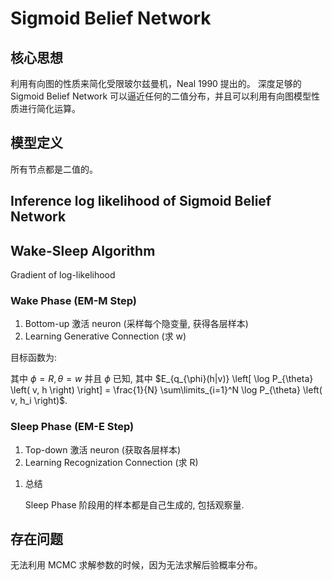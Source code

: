 * Sigmoid Belief Network
** 核心思想
利用有向图的性质来简化受限玻尔兹曼机，Neal 1990 提出的。
深度足够的 Sigmoid Belief Network 可以逼近任何的二值分布，并且可以利用有向图模型性质进行简化运算。
** 模型定义
\begin{align*}
S = \left\{ S_1, S_2, ... ,S_T \right\} = \left\{ v, h \right\} = \left\{ v, h^{(1)}, h^{(2)} \right\}
\end{align*}

所有节点都是二值的。
[[./Figure/SigmoidBeliefNetwork.png]]

\begin{align*}
&\left \{
\begin{array}{l}
P \left( S_i = 1 | S_j: j<i \right) = \sigma \left(  \sum\limits_{j < i} w_{ji} S_j \right)\\
P \left( S_i = 0 | S_j: j<i \right) = 1 - P \left( S_i = 1 \right) = \sigma \left( - \sum\limits_{j<i}w_{ji} S_j \right)\\
\end{array}
\right \\
&\left \{
\begin{array}{l}
P \left( S_i | S_j: j<i \right) = \sigma \left( S_i^{* } \sum\limits_{j<i}{w_{ji}S_j} \right)\\
S_i^{* } = 2 S_i - 1 \\
\end{array}
\right 
\end{align*}
** Inference log likelihood of Sigmoid Belief Network
\begin{align*}
log-likelihood: \sum\limits_{v \in V} log P \left( v \right) 
\end{align*}
\begin{align*}
\frac{\partial \log P \left( v \right)}{ \partial w_{ji}} &= \frac{1}{P \left( v \right)} \frac{\partial P \left( v \right)}{\partial w_{ji}}\\
&= \frac{1}{P \left( v \right)} \frac{\partial \sum\limits_{h}{P \left( v,h \right)}}{\partial w_{ji}}\\
&= \sum\limits_{h}{\frac{P \left( h|v \right)}{P \left( h,v \right)} \frac{\partial P \left( v,h \right)}{\partial w_{ji}} } \\
&= \sum\limits_{h} P \left( h|v \right) \frac{1}{P \left( S \right)} \frac{\partial P \left( S \right)}{\partial w_{ji}}\\
&= \sum\limits_{h} P \left( h|v \right) \frac{1}{\prod\limits_{ k } P \left( S_k | S_j: j<k \right)} \frac{\partial \prod\limits_{ k } P \left( S_k | S_j: j<k \right)}{\partial w_{ji}}\\
&= \sum\limits_{h} P \left( h|v \right) \frac{1}{P \left( S_i | S_j: j<k \right)} \frac{\partial P \left( S_i | S_j: j<i \right)}{\partial w_{ji}}\\
&= \sum\limits_{h} P \left( h|v \right) \frac{1}{\sigma \left( S_i^{* } \sum\limits_{j<i}{w_{ji}S_j} \right)} \frac{\partial \sigma \left( S_i^{* } \sum\limits_{j<i}{w_{ji}S_j} \right)}{\partial w_{ji}}\\
&= \sum\limits_{h} P \left( h|v \right) \frac{1}{\sigma \left( S_i^{* } \sum\limits_{j<i}{w_{ji}S_j} \right)}  \sigma \left( S_i^{* } \sum\limits_{j<i}{w_{ji}S_j} \right) \sigma \left( - S_i^{* } \sum\limits_{j<i}{w_{ji}S_j} \right) S_i^{* } S_j \\
&= \sum\limits_{h} P \left( h|v \right) \sigma \left( - S_i^{* } \sum\limits_{j<i}{w_{ji}S_j} \right) S_i^{* } S_j\\
&= \sum\limits_{S} P \left( S|v \right) \sigma \left( - S_i^{* } \sum\limits_{j<i}{w_{ji}S_j} \right) S_i^{* } S_j\\
&= E_{(v,h) \sim P \left( S|v \right), v \sim P_{data}} \left( \sigma \left( - S_i^{* } \sum\limits_{j<i}{w_{ji}S_j} \right) S_i^{* } S_j \right)
\end{align*}
** Wake-Sleep Algorithm
Gradient of log-likelihood
\begin{align*}
\sum\limits_{v \in V} \sum\limits_{S} P \left( S | v \right) S_i^{* } S_j \sigma \left( - S_i^{* } \sum\limits_{k < i} S_k w_{ki} \right)
\end{align*}
\begin{figure*}[htbp]
\includegraphics[width = 0.5\textwidth]{./Figure/WakeSleepAlgorithm.png}
\end{figure*}
*** Wake Phase (EM-M Step)
1. Bottom-up 激活 neuron (采样每个隐变量, 获得各层样本)
2. Learning Generative Connection (求 w)

目标函数为:
\begin{align*}
\hat{\theta} &= \arg \max_{\theta} E_{\theta_{\phi} \left( h|v \right)} \left[ \log P_{\theta} \left( h,v \right) \right],\text{ with }\phi\text{ fixed.}\\
&= \arg \max_{\theta} \mathcal{L} \left( \theta \right) = \arg \min KL \left( q_{\phi} \left( h|v \right) || P_{\theta} (h|v) \right)
\end{align*}
其中 $\phi = R, \theta = w$ 并且 $\phi$ 已知, 其中 $E_{q_{\phi}(h|v)} \left[ \log P_{\theta} \left( v, h \right) \right] = \frac{1}{N} \sum\limits_{i=1}^N \log P_{\theta} \left( v, h_i \right)$.
*** Sleep Phase (EM-E Step)
1. Top-down 激活 neuron (获取各层样本)
2. Learning Recognization Connection (求 R)
 
\begin{align*}
\hat{\phi} &= \arg \max_{\phi} E_{P_{\theta}\left( h,v \right)} \left[ \log q_{\phi} \left( h | v \right) \right]\\
&= \arg \max_{\phi} \int P_{\theta}(v) P_{\theta} \left( h|v \right) \log q_{\phi} \left( h|v \right) dh\\
&\propto \arg \max_{\phi} \int P_{\theta}\left( h|v \right) \log q_{\phi} (h | v) dh\\
&= \arg \max_{\phi} \int P_{\theta}\left( h|v \right) \log ( \frac{q_{\phi}(h|v)}{P_{\theta}(h|v)} P_{\theta} (h|v) ) dh\\
&\propto \arg \max_{\phi} \int P_{\theta} \log ( \frac{q_{\phi}(h|v)}{P_{\theta}(h|v)}) dh \\
&=\arg \max_{\phi} -KL(P_{\theta} (h|v) || q_{\phi} (h|v))\\
&=\arg \min_{\phi} KL(P_{\theta} (h|v) || q_{\phi} (h|v))
\end{align*}
**** 总结
Sleep Phase 阶段用的样本都是自己生成的, 包括观察量.

** 存在问题
无法利用 MCMC 求解参数的时候，因为无法求解后验概率分布。


